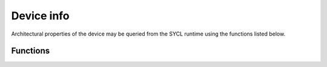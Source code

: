 .. Copyright (C) 2024 Intel Corporation
   SPDX-License-Identifier: BSD-3-Clause

===========
Device info
===========

Architectural properties of the device may be queried from the SYCL runtime
using the functions listed below.

Functions
=========

.. doxygenfunction:: tinytc::get_core_info(sycl::device)
.. doxygenfunction:: tinytc::get_number_of_cores(sycl::device)


